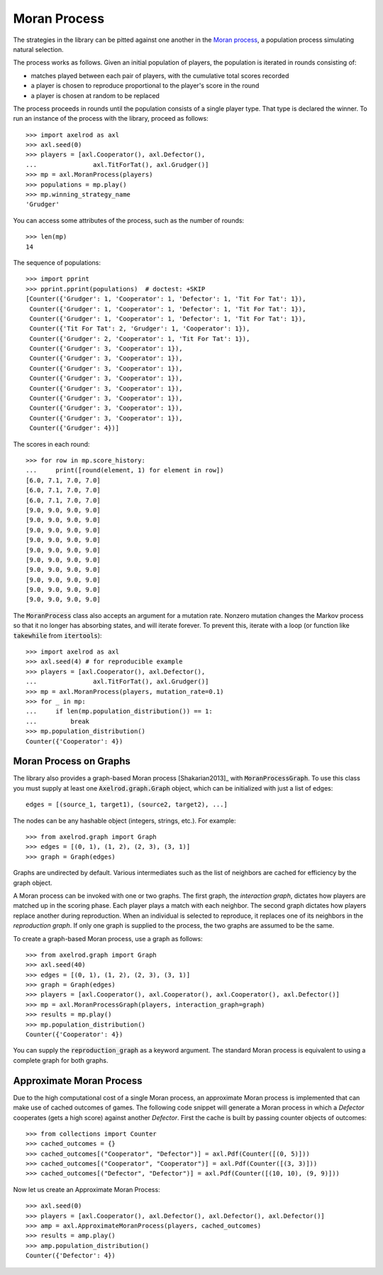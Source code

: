 .. _moran-process:

Moran Process
=============

The strategies in the library can be pitted against one another in the
`Moran process <https://en.wikipedia.org/wiki/Moran_process>`_, a population
process simulating natural selection.

The process works as follows. Given an
initial population of players, the population is iterated in rounds consisting
of:

- matches played between each pair of players, with the cumulative total
  scores recorded
- a player is chosen to reproduce proportional to the player's score in the
  round
- a player is chosen at random to be replaced

The process proceeds in rounds until the population consists of a single player
type. That type is declared the winner. To run an instance of the process with
the library, proceed as follows::

    >>> import axelrod as axl
    >>> axl.seed(0)
    >>> players = [axl.Cooperator(), axl.Defector(),
    ...               axl.TitForTat(), axl.Grudger()]
    >>> mp = axl.MoranProcess(players)
    >>> populations = mp.play()
    >>> mp.winning_strategy_name
    'Grudger'

You can access some attributes of the process, such as the number of rounds::

    >>> len(mp)
    14

The sequence of populations::

    >>> import pprint
    >>> pprint.pprint(populations)  # doctest: +SKIP
    [Counter({'Grudger': 1, 'Cooperator': 1, 'Defector': 1, 'Tit For Tat': 1}),
     Counter({'Grudger': 1, 'Cooperator': 1, 'Defector': 1, 'Tit For Tat': 1}),
     Counter({'Grudger': 1, 'Cooperator': 1, 'Defector': 1, 'Tit For Tat': 1}),
     Counter({'Tit For Tat': 2, 'Grudger': 1, 'Cooperator': 1}),
     Counter({'Grudger': 2, 'Cooperator': 1, 'Tit For Tat': 1}),
     Counter({'Grudger': 3, 'Cooperator': 1}),
     Counter({'Grudger': 3, 'Cooperator': 1}),
     Counter({'Grudger': 3, 'Cooperator': 1}),
     Counter({'Grudger': 3, 'Cooperator': 1}),
     Counter({'Grudger': 3, 'Cooperator': 1}),
     Counter({'Grudger': 3, 'Cooperator': 1}),
     Counter({'Grudger': 3, 'Cooperator': 1}),
     Counter({'Grudger': 3, 'Cooperator': 1}),
     Counter({'Grudger': 4})]


The scores in each round::

    >>> for row in mp.score_history:
    ...     print([round(element, 1) for element in row])
    [6.0, 7.1, 7.0, 7.0]
    [6.0, 7.1, 7.0, 7.0]
    [6.0, 7.1, 7.0, 7.0]
    [9.0, 9.0, 9.0, 9.0]
    [9.0, 9.0, 9.0, 9.0]
    [9.0, 9.0, 9.0, 9.0]
    [9.0, 9.0, 9.0, 9.0]
    [9.0, 9.0, 9.0, 9.0]
    [9.0, 9.0, 9.0, 9.0]
    [9.0, 9.0, 9.0, 9.0]
    [9.0, 9.0, 9.0, 9.0]
    [9.0, 9.0, 9.0, 9.0]
    [9.0, 9.0, 9.0, 9.0]


The :code:`MoranProcess` class also accepts an argument for a mutation rate.
Nonzero mutation changes the Markov process so that it no longer has absorbing
states, and will iterate forever. To prevent this, iterate with a loop (or
function like :code:`takewhile` from :code:`itertools`)::

    >>> import axelrod as axl
    >>> axl.seed(4) # for reproducible example
    >>> players = [axl.Cooperator(), axl.Defector(),
    ...               axl.TitForTat(), axl.Grudger()]
    >>> mp = axl.MoranProcess(players, mutation_rate=0.1)
    >>> for _ in mp:
    ...     if len(mp.population_distribution()) == 1:
    ...         break
    >>> mp.population_distribution()
    Counter({'Cooperator': 4})


Moran Process on Graphs
-----------------------

The library also provides a graph-based Moran process [Shakarian2013]_ with
:code:`MoranProcessGraph`.  To use this class you must supply at least one
:code:`Axelrod.graph.Graph` object, which can be initialized with just a list of
edges::

    edges = [(source_1, target1), (source2, target2), ...]

The nodes can be any hashable object (integers, strings, etc.). For example::

    >>> from axelrod.graph import Graph
    >>> edges = [(0, 1), (1, 2), (2, 3), (3, 1)]
    >>> graph = Graph(edges)

Graphs are undirected by default. Various intermediates such as the list of
neighbors are cached for efficiency by the graph object.

A Moran process can be invoked with one or two graphs. The first graph, the
*interaction graph*, dictates how players are matched up in the scoring phase.
Each player plays a match with each neighbor. The second graph dictates how
players replace another during reproduction. When an individual is selected to
reproduce, it replaces one of its neighbors in the *reproduction graph*. If only
one graph is supplied to the process, the two graphs are assumed to be the same.

To create a graph-based Moran process, use a graph as follows::

    >>> from axelrod.graph import Graph
    >>> axl.seed(40)
    >>> edges = [(0, 1), (1, 2), (2, 3), (3, 1)]
    >>> graph = Graph(edges)
    >>> players = [axl.Cooperator(), axl.Cooperator(), axl.Cooperator(), axl.Defector()]
    >>> mp = axl.MoranProcessGraph(players, interaction_graph=graph)
    >>> results = mp.play()
    >>> mp.population_distribution()
    Counter({'Cooperator': 4})

You can supply the :code:`reproduction_graph` as a keyword argument. The
standard Moran process is equivalent to using a complete graph for both graphs.


Approximate Moran Process
-------------------------

Due to the high computational cost of a single Moran process, an approximate
Moran process is implemented that can make use of cached outcomes of games. The
following code snippet will generate a Moran process in which a `Defector`
cooperates (gets a high score) against another `Defector`. First the cache is
built by passing counter objects of outcomes::

    >>> from collections import Counter
    >>> cached_outcomes = {}
    >>> cached_outcomes[("Cooperator", "Defector")] = axl.Pdf(Counter([(0, 5)]))
    >>> cached_outcomes[("Cooperator", "Cooperator")] = axl.Pdf(Counter([(3, 3)]))
    >>> cached_outcomes[("Defector", "Defector")] = axl.Pdf(Counter([(10, 10), (9, 9)]))

Now let us create an Approximate Moran Process::

    >>> axl.seed(0)
    >>> players = [axl.Cooperator(), axl.Defector(), axl.Defector(), axl.Defector()]
    >>> amp = axl.ApproximateMoranProcess(players, cached_outcomes)
    >>> results = amp.play()
    >>> amp.population_distribution()
    Counter({'Defector': 4})
